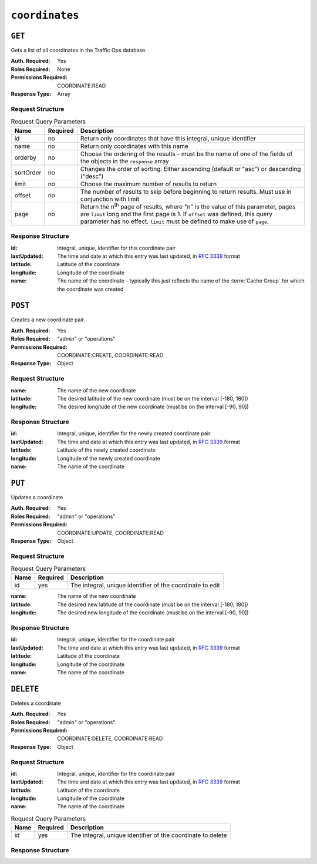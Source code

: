 ..
..
.. Licensed under the Apache License, Version 2.0 (the "License");
.. you may not use this file except in compliance with the License.
.. You may obtain a copy of the License at
..
..     http://www.apache.org/licenses/LICENSE-2.0
..
.. Unless required by applicable law or agreed to in writing, software
.. distributed under the License is distributed on an "AS IS" BASIS,
.. WITHOUT WARRANTIES OR CONDITIONS OF ANY KIND, either express or implied.
.. See the License for the specific language governing permissions and
.. limitations under the License.
..

.. _to-api-coordinates:

***************
``coordinates``
***************

``GET``
=======
Gets a list of all coordinates in the Traffic Ops database

:Auth. Required: Yes
:Roles Required: None
:Permissions Required: COORDINATE:READ
:Response Type:  Array

Request Structure
-----------------
.. table:: Request Query Parameters

	+-----------+----------+---------------------------------------------------------------------------------------------------------------+
	| Name      | Required | Description                                                                                                   |
	+===========+==========+===============================================================================================================+
	| id        | no       | Return only coordinates that have this integral, unique identifier                                            |
	+-----------+----------+---------------------------------------------------------------------------------------------------------------+
	| name      | no       | Return only coordinates with this name                                                                        |
	+-----------+----------+---------------------------------------------------------------------------------------------------------------+
	| orderby   | no       | Choose the ordering of the results - must be the name of one of the fields of the objects in the ``response`` |
	|           |          | array                                                                                                         |
	+-----------+----------+---------------------------------------------------------------------------------------------------------------+
	| sortOrder | no       | Changes the order of sorting. Either ascending (default or "asc") or descending ("desc")                      |
	+-----------+----------+---------------------------------------------------------------------------------------------------------------+
	| limit     | no       | Choose the maximum number of results to return                                                                |
	+-----------+----------+---------------------------------------------------------------------------------------------------------------+
	| offset    | no       | The number of results to skip before beginning to return results. Must use in conjunction with limit          |
	+-----------+----------+---------------------------------------------------------------------------------------------------------------+
	| page      | no       | Return the n\ :sup:`th` page of results, where "n" is the value of this parameter, pages are ``limit`` long   |
	|           |          | and the first page is 1. If ``offset`` was defined, this query parameter has no effect. ``limit`` must be     |
	|           |          | defined to make use of ``page``.                                                                              |
	+-----------+----------+---------------------------------------------------------------------------------------------------------------+

Response Structure
------------------
:id:          Integral, unique, identifier for this coordinate pair
:lastUpdated: The time and date at which this entry was last updated, in :rfc:`3339` format

	.. versionchanged:: 5.0
		Prior to version 5.0 of the API, this field was in :ref:`non-rfc-datetime`.

:latitude:  Latitude of the coordinate
:longitude: Longitude of the coordinate
:name:      The name of the coordinate - typically this just reflects the name of the :term:`Cache Group` for which the coordinate was created

.. code-block:: http
	:caption: Response Example

	HTTP/1.1 200 OK
	Access-Control-Allow-Credentials: true
	Access-Control-Allow-Headers: Origin, X-Requested-With, Content-Type, Accept, Set-Cookie, Cookie
	Access-Control-Allow-Methods: POST,GET,OPTIONS,PUT,DELETE
	Access-Control-Allow-Origin: *
	Content-Type: application/json
	Set-Cookie: mojolicious=...; Path=/; Expires=Mon, 18 Nov 2019 17:40:54 GMT; Max-Age=3600; HttpOnly
	Whole-Content-Sha512: Y2vxC3hpxIg6aRNBBT7i2hbAViIJp+dJoqHIzu3acFM+vGay/I5E+eZYOC9RY8hcJPrKNXysZOD8DOb9KsFgaw==
	X-Server-Name: traffic_ops_golang/
	Date: Wed, 14 Nov 2018 21:32:28 GMT
	Content-Length: 942

	{ "response": [
		{
			"id": 1,
			"name": "from_cachegroup_TRAFFIC_ANALYTICS",
			"latitude": 38.897663,
			"longitude": -77.036574,
			"lastUpdated": "2018-10-24T16:07:04.596321Z"
		},
		{
			"id": 2,
			"name": "from_cachegroup_TRAFFIC_OPS",
			"latitude": 38.897663,
			"longitude": -77.036574,
			"lastUpdated": "2018-10-24T16:07:04.596321Z"
		},
		{
			"id": 3,
			"name": "from_cachegroup_TRAFFIC_OPS_DB",
			"latitude": 38.897663,
			"longitude": -77.036574,
			"lastUpdated": "2018-10-24T16:07:04.596321Z"
		},
		{
			"id": 4,
			"name": "from_cachegroup_TRAFFIC_PORTAL",
			"latitude": 38.897663,
			"longitude": -77.036574,
			"lastUpdated": "2018-10-24T16:07:04.596321Z"
		},
		{
			"id": 5,
			"name": "from_cachegroup_TRAFFIC_STATS",
			"latitude": 38.897663,
			"longitude": -77.036574,
			"lastUpdated": "2018-10-24T16:07:04.596321Z"
		},
		{
			"id": 6,
			"name": "from_cachegroup_CDN_in_a_Box_Mid",
			"latitude": 38.897663,
			"longitude": -77.036574,
			"lastUpdated": "2018-10-24T16:07:04.596321Z"
		},
		{
			"id": 7,
			"name": "from_cachegroup_CDN_in_a_Box_Edge",
			"latitude": 38.897663,
			"longitude": -77.036574,
			"lastUpdated": "2018-10-24T16:07:05.596321Z"
		}
	]}

``POST``
========
Creates a new coordinate pair.

:Auth. Required: Yes
:Roles Required: "admin" or "operations"
:Permissions Required: COORDINATE:CREATE, COORDINATE:READ
:Response Type:  Object

Request Structure
-----------------
:name:      The name of the new coordinate
:latitude:  The desired latitude of the new coordinate (must be on the interval [-180, 180])
:longitude: The desired longitude of the new coordinate (must be on the interval [-90, 90])

.. code-block:: http
	:caption: Request Example

	POST /api/5.0/coordinates HTTP/1.1
	Host: trafficops.infra.ciab.test
	User-Agent: curl/7.47.0
	Accept: */*
	Cookie: mojolicious=...
	Content-Length: 47
	Content-Type: application/json

	{"name": "test", "latitude": 0, "longitude": 0}

Response Structure
------------------
:id:          Integral, unique, identifier for the newly created coordinate pair
:lastUpdated: The time and date at which this entry was last updated, in :RFC:`3339` format

	.. versionchanged:: 5.0
		Prior to version 5.0 of the API, this field was in :ref:`non-rfc-datetime`.

:latitude:    Latitude of the newly created coordinate
:longitude:   Longitude of the newly created coordinate
:name:        The name of the coordinate

.. code-block:: http
	:caption: Response Example

	HTTP/1.1 200 OK
	Access-Control-Allow-Credentials: true
	Access-Control-Allow-Headers: Origin, X-Requested-With, Content-Type, Accept, Set-Cookie, Cookie
	Access-Control-Allow-Methods: POST,GET,OPTIONS,PUT,DELETE
	Access-Control-Allow-Origin: *
	Content-Type: application/json
	Set-Cookie: mojolicious=...; Path=/; Expires=Mon, 18 Nov 2019 17:40:54 GMT; Max-Age=3600; HttpOnly
	Whole-Content-Sha512: 7pWdeZyIIXE1P7o/JVon+5eSCbDw+FGamAzdXzWHXJ8IhF+Vh+/tWFCkzHYw3rP2kBVwZu+gqLffjQpBCMjt7A==
	X-Server-Name: traffic_ops_golang/
	Date: Thu, 15 Nov 2018 17:48:55 GMT
	Content-Length: 165

	{ "alerts": [
		{
			"text": "Coordinate 'test' (#9) created",
			"level": "success"
		}
	],
	"response": {
		"id": 9,
		"name": "test",
		"latitude": 0,
		"longitude": 0,
		"lastUpdated": "2018-11-15T17:48:55.596321Z"
	}}


``PUT``
=======
Updates a coordinate

:Auth. Required: Yes
:Roles Required: "admin" or "operations"
:Permissions Required: COORDINATE:UPDATE, COORDINATE:READ
:Response Type:  Object

Request Structure
-----------------
.. table:: Request Query Parameters

	+------+----------+------------------------------------------------------------+
	| Name | Required | Description                                                |
	+======+==========+============================================================+
	| id   | yes      | The integral, unique identifier of the coordinate to edit  |
	+------+----------+------------------------------------------------------------+

:name:      The name of the new coordinate
:latitude:  The desired new latitude of the coordinate (must be on the interval [-180, 180])
:longitude: The desired new longitude of the coordinate (must be on the interval [-90, 90])

.. code-block:: http
	:caption: Request Example

	PUT /api/5.0/coordinates?id=9 HTTP/1.1
	Host: trafficops.infra.ciab.test
	User-Agent: curl/7.47.0
	Accept: */*
	Cookie: mojolicious=...
	Content-Length: 48
	Content-Type: application/json

	{"name": "quest", "latitude": 0, "longitude": 0}

Response Structure
------------------
:id:          Integral, unique, identifier for the coordinate pair
:lastUpdated: The time and date at which this entry was last updated, in :RFC:`3339` format

	.. versionchanged:: 5.0
		Prior to version 5.0 of the API, this field was in :ref:`non-rfc-datetime`.

:latitude:  Latitude of the coordinate
:longitude: Longitude of the coordinate
:name:      The name of the coordinate

.. code-block:: http
	:caption: Response Example

	HTTP/1.1 200 OK
	Access-Control-Allow-Credentials: true
	Access-Control-Allow-Headers: Origin, X-Requested-With, Content-Type, Accept, Set-Cookie, Cookie
	Access-Control-Allow-Methods: POST,GET,OPTIONS,PUT,DELETE
	Access-Control-Allow-Origin: *
	Content-Type: application/json
	Set-Cookie: mojolicious=...; Path=/; Expires=Mon, 18 Nov 2019 17:40:54 GMT; Max-Age=3600; HttpOnly
	Whole-Content-Sha512: zd03Uvbnv8EbSZZ75Xp5tnnYStZsZTdyPxXnoqK4QZ5WhELLPL8iHlRfOaiLTbrUWUeJ8ue2HRz6aBS/iXCCGA==
	X-Server-Name: traffic_ops_golang/
	Date: Thu, 15 Nov 2018 17:54:30 GMT
	Content-Length: 166

	{ "alerts": [
		{
			"text": "Coordinate 'quest' (#9) updated",
			"level": "success"
		}
	],
	"response": {
		"id": 9,
		"name": "quest",
		"latitude": 0,
		"longitude": 0,
		"lastUpdated": "2018-11-15T17:54:30.596321Z"
	}}

``DELETE``
==========
Deletes a coordinate

:Auth. Required: Yes
:Roles Required: "admin" or "operations"
:Permissions Required: COORDINATE:DELETE, COORDINATE:READ
:Response Type:  Object

Request Structure
-----------------
:id:          Integral, unique, identifier for the coordinate pair
:lastUpdated: The time and date at which this entry was last updated, in :RFC:`3339` format

	.. versionchanged:: 5.0
		Prior to version 5.0 of the API, this field was in :ref:`non-rfc-datetime`.

:latitude:  Latitude of the coordinate
:longitude: Longitude of the coordinate
:name:      The name of the coordinate

.. table:: Request Query Parameters

	+------+----------+-------------------------------------------------------------+
	| Name | Required | Description                                                 |
	+======+==========+=============================================================+
	| id   | yes      | The integral, unique identifier of the coordinate to delete |
	+------+----------+-------------------------------------------------------------+

Response Structure
------------------
.. code-block:: http
	:caption: Response Example

	HTTP/1.1 200 OK
	Access-Control-Allow-Credentials: true
	Access-Control-Allow-Headers: Origin, X-Requested-With, Content-Type, Accept, Set-Cookie, Cookie
	Access-Control-Allow-Methods: POST,GET,OPTIONS,PUT,DELETE
	Access-Control-Allow-Origin: *
	Content-Type: application/json
	Set-Cookie: mojolicious=...; Path=/; Expires=Mon, 18 Nov 2019 17:40:54 GMT; Max-Age=3600; HttpOnly
	Whole-Content-Sha512: 82x/Wdckqgk4LN5LIlZfBJ26xkDrUVUGDjs5QFa/Lzap7dU3OZkjv8XW41xeFYj8PDmxHIpb7hiVObvLaxnEDA==
	X-Server-Name: traffic_ops_golang/
	Date: Thu, 15 Nov 2018 17:57:42 GMT
	Content-Length: 65

	{ "alerts": [
		{
			"text": "Coordinate 'quest' (#9) deleted",
			"level": "success"
		}
	],
		"response": {
		"id": 9,
		"name": "quest",
		"latitude": 0,
		"longitude": 0,
		"lastUpdated": "2018-11-15T17:54:30.596321Z"
	}}
